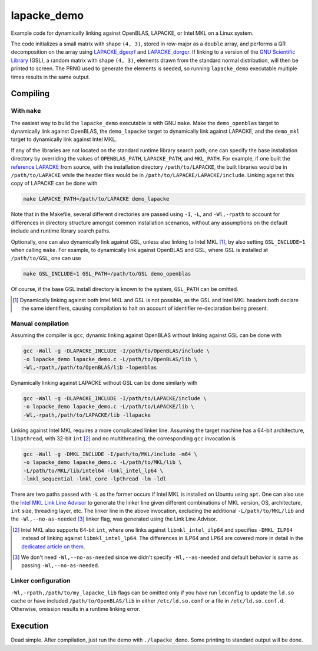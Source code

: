 lapacke_demo
============

Example code for dynamically linking against OpenBLAS, LAPACKE, or Intel MKL
on a Linux system.

The code initializes a small matrix with shape ``(4, 3)``, stored in row-major
as a ``double`` array, and performs a QR decomposition on the array using
`LAPACKE_dgeqrf`__ and `LAPACKE_dorgqr`__. If linking to a version of the
`GNU Scientific Library`__ (GSL), a random matrix with shape ``(4, 3)``,
elements drawn from the standard normal distribution, will then be printed to
screen. The PRNG used to generate the elements is seeded, so running
``lapacke_demo`` executable multiple times results in the same output.

.. __: https://software.intel.com/content/www/us/en/develop/documentation/
   onemkl-developer-reference-c/top/lapack-routines/lapack-least-squares-and-
   eigenvalue-problem-routines/lapack-least-squares-and-eigenvalue-problem-
   computational-routines/orthogonal-factorizations-lapack-computational-
   routines/geqrf.html

.. __: https://software.intel.com/content/www/us/en/develop/documentation/
   onemkl-developer-reference-c/top/lapack-routines/lapack-least-squares-and-
   eigenvalue-problem-routines/lapack-least-squares-and-eigenvalue-problem-
   computational-routines/orthogonal-factorizations-lapack-computational-
   routines/orgqr.html

.. __: https://www.gnu.org/software/gsl/


Compiling
---------

With ``make``
~~~~~~~~~~~~~

The easiest way to build the ``lapacke_demo`` executable is with GNU ``make``.
Make the ``demo_openblas`` target to dynamically link against OpenBLAS, the
``demo_lapacke`` target to dynamically link against LAPACKE, and the
``demo_mkl`` target to dynamically link against Intel MKL.

If any of the libraries are not located on the standard runtime library search
path, one can specify the base installation directory by overriding the values
of ``OPENBLAS_PATH``, ``LAPACKE_PATH``, and ``MKL_PATH``. For example, if one
built the `reference LAPACKE`__ from source, with the installation directory
``/path/to/LAPACKE``, the built libraries would be in ``/path/to/LAPACKE``
while the header files would be in ``/path/to/LAPACKE/LAPACKE/include``.
Linking against this copy of LAPACKE can be done with

.. code:: bash

   make LAPACKE_PATH=/path/to/LAPACKE demo_lapacke

Note that in the Makefile, several different directories are passed using
``-I``, ``-L``, and ``-Wl,-rpath`` to account for differences in directory
structure amongst common installation scenarios, without any assumptions on
the default include and runtime library search paths.

Optionally, one can also dynamically link against GSL, unless also linking to
Intel MKL [#]_, by also setting ``GSL_INCLUDE=1`` when calling ``make``. For
example, to dynamically link against OpenBLAS and GSL, where GSL is installed
at ``/path/to/GSL``, one can use

.. code:: bash

   make GSL_INCLUDE=1 GSL_PATH=/path/to/GSL demo_openblas

Of course, if the base GSL install directory is known to the system,
``GSL_PATH`` can be omitted.

.. __: https://github.com/Reference-LAPACK/lapack

.. [#] Dynamically linking against both Intel MKL and GSL is not possible, as
   the GSL and Intel MKL headers both declare the same identifiers, causing
   compilation to halt on account of identifier re-declaration being present. 

Manual compilation
~~~~~~~~~~~~~~~~~~

Assuming the compiler is ``gcc``, dynamic linking against OpenBLAS without
linking against GSL can be done with

.. code:: bash

   gcc -Wall -g -DLAPACKE_INCLUDE -I/path/to/OpenBLAS/include \
   -o lapacke_demo lapacke_demo.c -L/path/to/OpenBLAS/lib \
   -Wl,-rpath,/path/to/OpenBLAS/lib -lopenblas

Dynamically linking against LAPACKE without GSL can be done similarly with

.. code:: bash

   gcc -Wall -g -DLAPACKE_INCLUDE -I/path/to/LAPACKE/include \
   -o lapacke_demo lapacke_demo.c -L/path/to/LAPACKE/lib \
   -Wl,-rpath,/path/to/LAPACKE/lib -llapacke

Linking against Intel MKL requires a more complicated linker line. Assuming the
target machine has a 64-bit architecture, ``libpthread``, with 32-bit
``int`` [#]_
and no multithreading, the corresponding ``gcc`` invocation is

.. code:: bash

   gcc -Wall -g -DMKL_INCLUDE -I/path/to/MKL/include -m64 \
   -o lapacke_demo lapacke_demo.c -L/path/to/MKL/lib \
   -L/path/to/MKL/lib/intel64 -lmkl_intel_lp64 \
   -lmkl_sequential -lmkl_core -lpthread -lm -ldl

There are two paths passed with ``-L`` as the former occurs if Intel MKL is
installed on Ubuntu using ``apt``. One can also use the
`Intel MKL Link Line Advisor`__ to generate the linker line given different
combinations of MKL version, OS, architecture, ``int`` size, threading layer,
etc. The linker line in the above invocation, excluding the additional
``-L/path/to/MKL/lib`` and the ``-Wl,--no-as-needed`` [#]_ linker flag, was
generated using the Link Line Advisor.

.. __: https://software.intel.com/content/www/us/en/develop/tools/oneapi/
   components/onemkl/link-line-advisor.html

.. [#] Intel MKL also supports 64-bit ``int``, where one links against
   ``libmkl_intel_ilp64`` and specifies ``-DMKL_ILP64`` instead of linking
   against ``libmkl_intel_lp64``. The differences in ILP64 and LP64 are covered
   more in detail in the `dedicated article on them`__.

.. [#] We don't need ``-Wl,--no-as-needed`` since we didn't specify
   ``-Wl,--as-needed`` and default behavior is same as passing
   ``-Wl,--no-as-needed``.

.. __: https://software.intel.com/content/www/us/en/develop/documentation/
   onemkl-linux-developer-guide/top/linking-your-application-with-the-intel-
   oneapi-math-kernel-library/linking-in-detail/linking-with-interface-
   libraries/using-the-ilp64-interface-vs-lp64-interface.html

Linker configuration
~~~~~~~~~~~~~~~~~~~~

``-Wl,-rpath,/path/to/my_lapacke_lib`` flags can be omitted only if you have
run ``ldconfig`` to update the ``ld.so`` cache or have included
``/path/to/OpenBLAS/lib`` in either ``/etc/ld.so.conf`` or a file in
``/etc/ld.so.conf.d``. Otherwise, omission results in a runtime linking error.

Execution
---------

Dead simple. After compilation, just run the demo with ``./lapacke_demo``. Some
printing to standard output will be done.